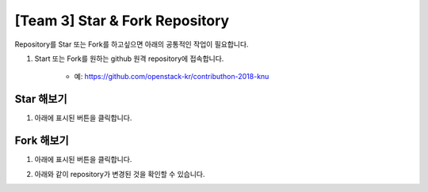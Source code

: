 [Team 3] Star & Fork Repository
===============================

Repository를 Star 또는 Fork를 하고싶으면 아래의 공통적인 작업이 필요합니다.

1. Start 또는 Fork를 원하는 github 원격 repository에 접속합니다.

	- 예: https://github.com/openstack-kr/contributhon-2018-knu

	.. image:: https://raw.githubusercontent.com/Choi-Sung-Hoon/contributhon-2018-knu/master/resources/team3-3.1.PNG

----------
Star 해보기
----------

1. 아래에 표시된 버튼을 클릭합니다.

.. image:: https://raw.githubusercontent.com/Choi-Sung-Hoon/contributhon-2018-knu/master/resources/team3-3.2.PNG

----------
Fork 해보기
----------

1. 아래에 표시된 버튼을 클릭합니다.

.. image:: https://raw.githubusercontent.com/Choi-Sung-Hoon/contributhon-2018-knu/master/resources/team3-3.3.PNG

2. 아래와 같이 repository가 변경된 것을 확인할 수 있습니다.

.. image:: https://raw.githubusercontent.com/Choi-Sung-Hoon/contributhon-2018-knu/master/resources/team3-3.4.PNG

